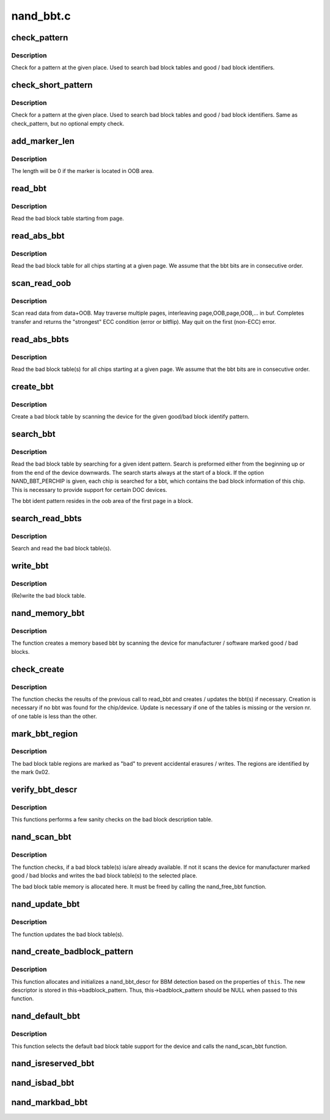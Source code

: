 .. -*- coding: utf-8; mode: rst -*-

==========
nand_bbt.c
==========

.. _`check_pattern`:

check_pattern
=============

.. c:function:: int check_pattern (uint8_t *buf, int len, int paglen, struct nand_bbt_descr *td)

    [GENERIC] check if a pattern is in the buffer

    :param uint8_t \*buf:
        the buffer to search

    :param int len:
        the length of buffer to search

    :param int paglen:
        the pagelength

    :param struct nand_bbt_descr \*td:
        search pattern descriptor


.. _`check_pattern.description`:

Description
-----------

Check for a pattern at the given place. Used to search bad block tables and
good / bad block identifiers.


.. _`check_short_pattern`:

check_short_pattern
===================

.. c:function:: int check_short_pattern (uint8_t *buf, struct nand_bbt_descr *td)

    [GENERIC] check if a pattern is in the buffer

    :param uint8_t \*buf:
        the buffer to search

    :param struct nand_bbt_descr \*td:
        search pattern descriptor


.. _`check_short_pattern.description`:

Description
-----------

Check for a pattern at the given place. Used to search bad block tables and
good / bad block identifiers. Same as check_pattern, but no optional empty
check.


.. _`add_marker_len`:

add_marker_len
==============

.. c:function:: u32 add_marker_len (struct nand_bbt_descr *td)

    compute the length of the marker in data area

    :param struct nand_bbt_descr \*td:
        BBT descriptor used for computation


.. _`add_marker_len.description`:

Description
-----------

The length will be 0 if the marker is located in OOB area.


.. _`read_bbt`:

read_bbt
========

.. c:function:: int read_bbt (struct mtd_info *mtd, uint8_t *buf, int page, int num, struct nand_bbt_descr *td, int offs)

    [GENERIC] Read the bad block table starting from page

    :param struct mtd_info \*mtd:
        MTD device structure

    :param uint8_t \*buf:
        temporary buffer

    :param int page:
        the starting page

    :param int num:
        the number of bbt descriptors to read

    :param struct nand_bbt_descr \*td:
        the bbt describtion table

    :param int offs:
        block number offset in the table


.. _`read_bbt.description`:

Description
-----------

Read the bad block table starting from page.


.. _`read_abs_bbt`:

read_abs_bbt
============

.. c:function:: int read_abs_bbt (struct mtd_info *mtd, uint8_t *buf, struct nand_bbt_descr *td, int chip)

    [GENERIC] Read the bad block table starting at a given page

    :param struct mtd_info \*mtd:
        MTD device structure

    :param uint8_t \*buf:
        temporary buffer

    :param struct nand_bbt_descr \*td:
        descriptor for the bad block table

    :param int chip:
        read the table for a specific chip, -1 read all chips; applies only if
        NAND_BBT_PERCHIP option is set


.. _`read_abs_bbt.description`:

Description
-----------

Read the bad block table for all chips starting at a given page. We assume
that the bbt bits are in consecutive order.


.. _`scan_read_oob`:

scan_read_oob
=============

.. c:function:: int scan_read_oob (struct mtd_info *mtd, uint8_t *buf, loff_t offs, size_t len)

    [GENERIC] Scan data+OOB region to buffer

    :param struct mtd_info \*mtd:
        MTD device structure

    :param uint8_t \*buf:
        temporary buffer

    :param loff_t offs:
        offset at which to scan

    :param size_t len:
        length of data region to read


.. _`scan_read_oob.description`:

Description
-----------

Scan read data from data+OOB. May traverse multiple pages, interleaving
page,OOB,page,OOB,... in buf. Completes transfer and returns the "strongest"
ECC condition (error or bitflip). May quit on the first (non-ECC) error.


.. _`read_abs_bbts`:

read_abs_bbts
=============

.. c:function:: void read_abs_bbts (struct mtd_info *mtd, uint8_t *buf, struct nand_bbt_descr *td, struct nand_bbt_descr *md)

    [GENERIC] Read the bad block table(s) for all chips starting at a given page

    :param struct mtd_info \*mtd:
        MTD device structure

    :param uint8_t \*buf:
        temporary buffer

    :param struct nand_bbt_descr \*td:
        descriptor for the bad block table

    :param struct nand_bbt_descr \*md:
        descriptor for the bad block table mirror


.. _`read_abs_bbts.description`:

Description
-----------

Read the bad block table(s) for all chips starting at a given page. We
assume that the bbt bits are in consecutive order.


.. _`create_bbt`:

create_bbt
==========

.. c:function:: int create_bbt (struct mtd_info *mtd, uint8_t *buf, struct nand_bbt_descr *bd, int chip)

    [GENERIC] Create a bad block table by scanning the device

    :param struct mtd_info \*mtd:
        MTD device structure

    :param uint8_t \*buf:
        temporary buffer

    :param struct nand_bbt_descr \*bd:
        descriptor for the good/bad block search pattern

    :param int chip:
        create the table for a specific chip, -1 read all chips; applies only
        if NAND_BBT_PERCHIP option is set


.. _`create_bbt.description`:

Description
-----------

Create a bad block table by scanning the device for the given good/bad block
identify pattern.


.. _`search_bbt`:

search_bbt
==========

.. c:function:: int search_bbt (struct mtd_info *mtd, uint8_t *buf, struct nand_bbt_descr *td)

    [GENERIC] scan the device for a specific bad block table

    :param struct mtd_info \*mtd:
        MTD device structure

    :param uint8_t \*buf:
        temporary buffer

    :param struct nand_bbt_descr \*td:
        descriptor for the bad block table


.. _`search_bbt.description`:

Description
-----------

Read the bad block table by searching for a given ident pattern. Search is
preformed either from the beginning up or from the end of the device
downwards. The search starts always at the start of a block. If the option
NAND_BBT_PERCHIP is given, each chip is searched for a bbt, which contains
the bad block information of this chip. This is necessary to provide support
for certain DOC devices.

The bbt ident pattern resides in the oob area of the first page in a block.


.. _`search_read_bbts`:

search_read_bbts
================

.. c:function:: void search_read_bbts (struct mtd_info *mtd, uint8_t *buf, struct nand_bbt_descr *td, struct nand_bbt_descr *md)

    [GENERIC] scan the device for bad block table(s)

    :param struct mtd_info \*mtd:
        MTD device structure

    :param uint8_t \*buf:
        temporary buffer

    :param struct nand_bbt_descr \*td:
        descriptor for the bad block table

    :param struct nand_bbt_descr \*md:
        descriptor for the bad block table mirror


.. _`search_read_bbts.description`:

Description
-----------

Search and read the bad block table(s).


.. _`write_bbt`:

write_bbt
=========

.. c:function:: int write_bbt (struct mtd_info *mtd, uint8_t *buf, struct nand_bbt_descr *td, struct nand_bbt_descr *md, int chipsel)

    [GENERIC] (Re)write the bad block table

    :param struct mtd_info \*mtd:
        MTD device structure

    :param uint8_t \*buf:
        temporary buffer

    :param struct nand_bbt_descr \*td:
        descriptor for the bad block table

    :param struct nand_bbt_descr \*md:
        descriptor for the bad block table mirror

    :param int chipsel:
        selector for a specific chip, -1 for all


.. _`write_bbt.description`:

Description
-----------

(Re)write the bad block table.


.. _`nand_memory_bbt`:

nand_memory_bbt
===============

.. c:function:: int nand_memory_bbt (struct mtd_info *mtd, struct nand_bbt_descr *bd)

    [GENERIC] create a memory based bad block table

    :param struct mtd_info \*mtd:
        MTD device structure

    :param struct nand_bbt_descr \*bd:
        descriptor for the good/bad block search pattern


.. _`nand_memory_bbt.description`:

Description
-----------

The function creates a memory based bbt by scanning the device for
manufacturer / software marked good / bad blocks.


.. _`check_create`:

check_create
============

.. c:function:: int check_create (struct mtd_info *mtd, uint8_t *buf, struct nand_bbt_descr *bd)

    [GENERIC] create and write bbt(s) if necessary

    :param struct mtd_info \*mtd:
        MTD device structure

    :param uint8_t \*buf:
        temporary buffer

    :param struct nand_bbt_descr \*bd:
        descriptor for the good/bad block search pattern


.. _`check_create.description`:

Description
-----------

The function checks the results of the previous call to read_bbt and creates
/ updates the bbt(s) if necessary. Creation is necessary if no bbt was found
for the chip/device. Update is necessary if one of the tables is missing or
the version nr. of one table is less than the other.


.. _`mark_bbt_region`:

mark_bbt_region
===============

.. c:function:: void mark_bbt_region (struct mtd_info *mtd, struct nand_bbt_descr *td)

    [GENERIC] mark the bad block table regions

    :param struct mtd_info \*mtd:
        MTD device structure

    :param struct nand_bbt_descr \*td:
        bad block table descriptor


.. _`mark_bbt_region.description`:

Description
-----------

The bad block table regions are marked as "bad" to prevent accidental
erasures / writes. The regions are identified by the mark 0x02.


.. _`verify_bbt_descr`:

verify_bbt_descr
================

.. c:function:: void verify_bbt_descr (struct mtd_info *mtd, struct nand_bbt_descr *bd)

    verify the bad block description

    :param struct mtd_info \*mtd:
        MTD device structure

    :param struct nand_bbt_descr \*bd:
        the table to verify


.. _`verify_bbt_descr.description`:

Description
-----------

This functions performs a few sanity checks on the bad block description
table.


.. _`nand_scan_bbt`:

nand_scan_bbt
=============

.. c:function:: int nand_scan_bbt (struct mtd_info *mtd, struct nand_bbt_descr *bd)

    [NAND Interface] scan, find, read and maybe create bad block table(s)

    :param struct mtd_info \*mtd:
        MTD device structure

    :param struct nand_bbt_descr \*bd:
        descriptor for the good/bad block search pattern


.. _`nand_scan_bbt.description`:

Description
-----------

The function checks, if a bad block table(s) is/are already available. If
not it scans the device for manufacturer marked good / bad blocks and writes
the bad block table(s) to the selected place.

The bad block table memory is allocated here. It must be freed by calling
the nand_free_bbt function.


.. _`nand_update_bbt`:

nand_update_bbt
===============

.. c:function:: int nand_update_bbt (struct mtd_info *mtd, loff_t offs)

    update bad block table(s)

    :param struct mtd_info \*mtd:
        MTD device structure

    :param loff_t offs:
        the offset of the newly marked block


.. _`nand_update_bbt.description`:

Description
-----------

The function updates the bad block table(s).


.. _`nand_create_badblock_pattern`:

nand_create_badblock_pattern
============================

.. c:function:: int nand_create_badblock_pattern (struct nand_chip *this)

    [INTERN] Creates a BBT descriptor structure

    :param struct nand_chip \*this:
        NAND chip to create descriptor for


.. _`nand_create_badblock_pattern.description`:

Description
-----------

This function allocates and initializes a nand_bbt_descr for BBM detection
based on the properties of ``this``\ . The new descriptor is stored in
this->badblock_pattern. Thus, this->badblock_pattern should be NULL when
passed to this function.


.. _`nand_default_bbt`:

nand_default_bbt
================

.. c:function:: int nand_default_bbt (struct mtd_info *mtd)

    [NAND Interface] Select a default bad block table for the device

    :param struct mtd_info \*mtd:
        MTD device structure


.. _`nand_default_bbt.description`:

Description
-----------

This function selects the default bad block table support for the device and
calls the nand_scan_bbt function.


.. _`nand_isreserved_bbt`:

nand_isreserved_bbt
===================

.. c:function:: int nand_isreserved_bbt (struct mtd_info *mtd, loff_t offs)

    [NAND Interface] Check if a block is reserved

    :param struct mtd_info \*mtd:
        MTD device structure

    :param loff_t offs:
        offset in the device


.. _`nand_isbad_bbt`:

nand_isbad_bbt
==============

.. c:function:: int nand_isbad_bbt (struct mtd_info *mtd, loff_t offs, int allowbbt)

    [NAND Interface] Check if a block is bad

    :param struct mtd_info \*mtd:
        MTD device structure

    :param loff_t offs:
        offset in the device

    :param int allowbbt:
        allow access to bad block table region


.. _`nand_markbad_bbt`:

nand_markbad_bbt
================

.. c:function:: int nand_markbad_bbt (struct mtd_info *mtd, loff_t offs)

    [NAND Interface] Mark a block bad in the BBT

    :param struct mtd_info \*mtd:
        MTD device structure

    :param loff_t offs:
        offset of the bad block

